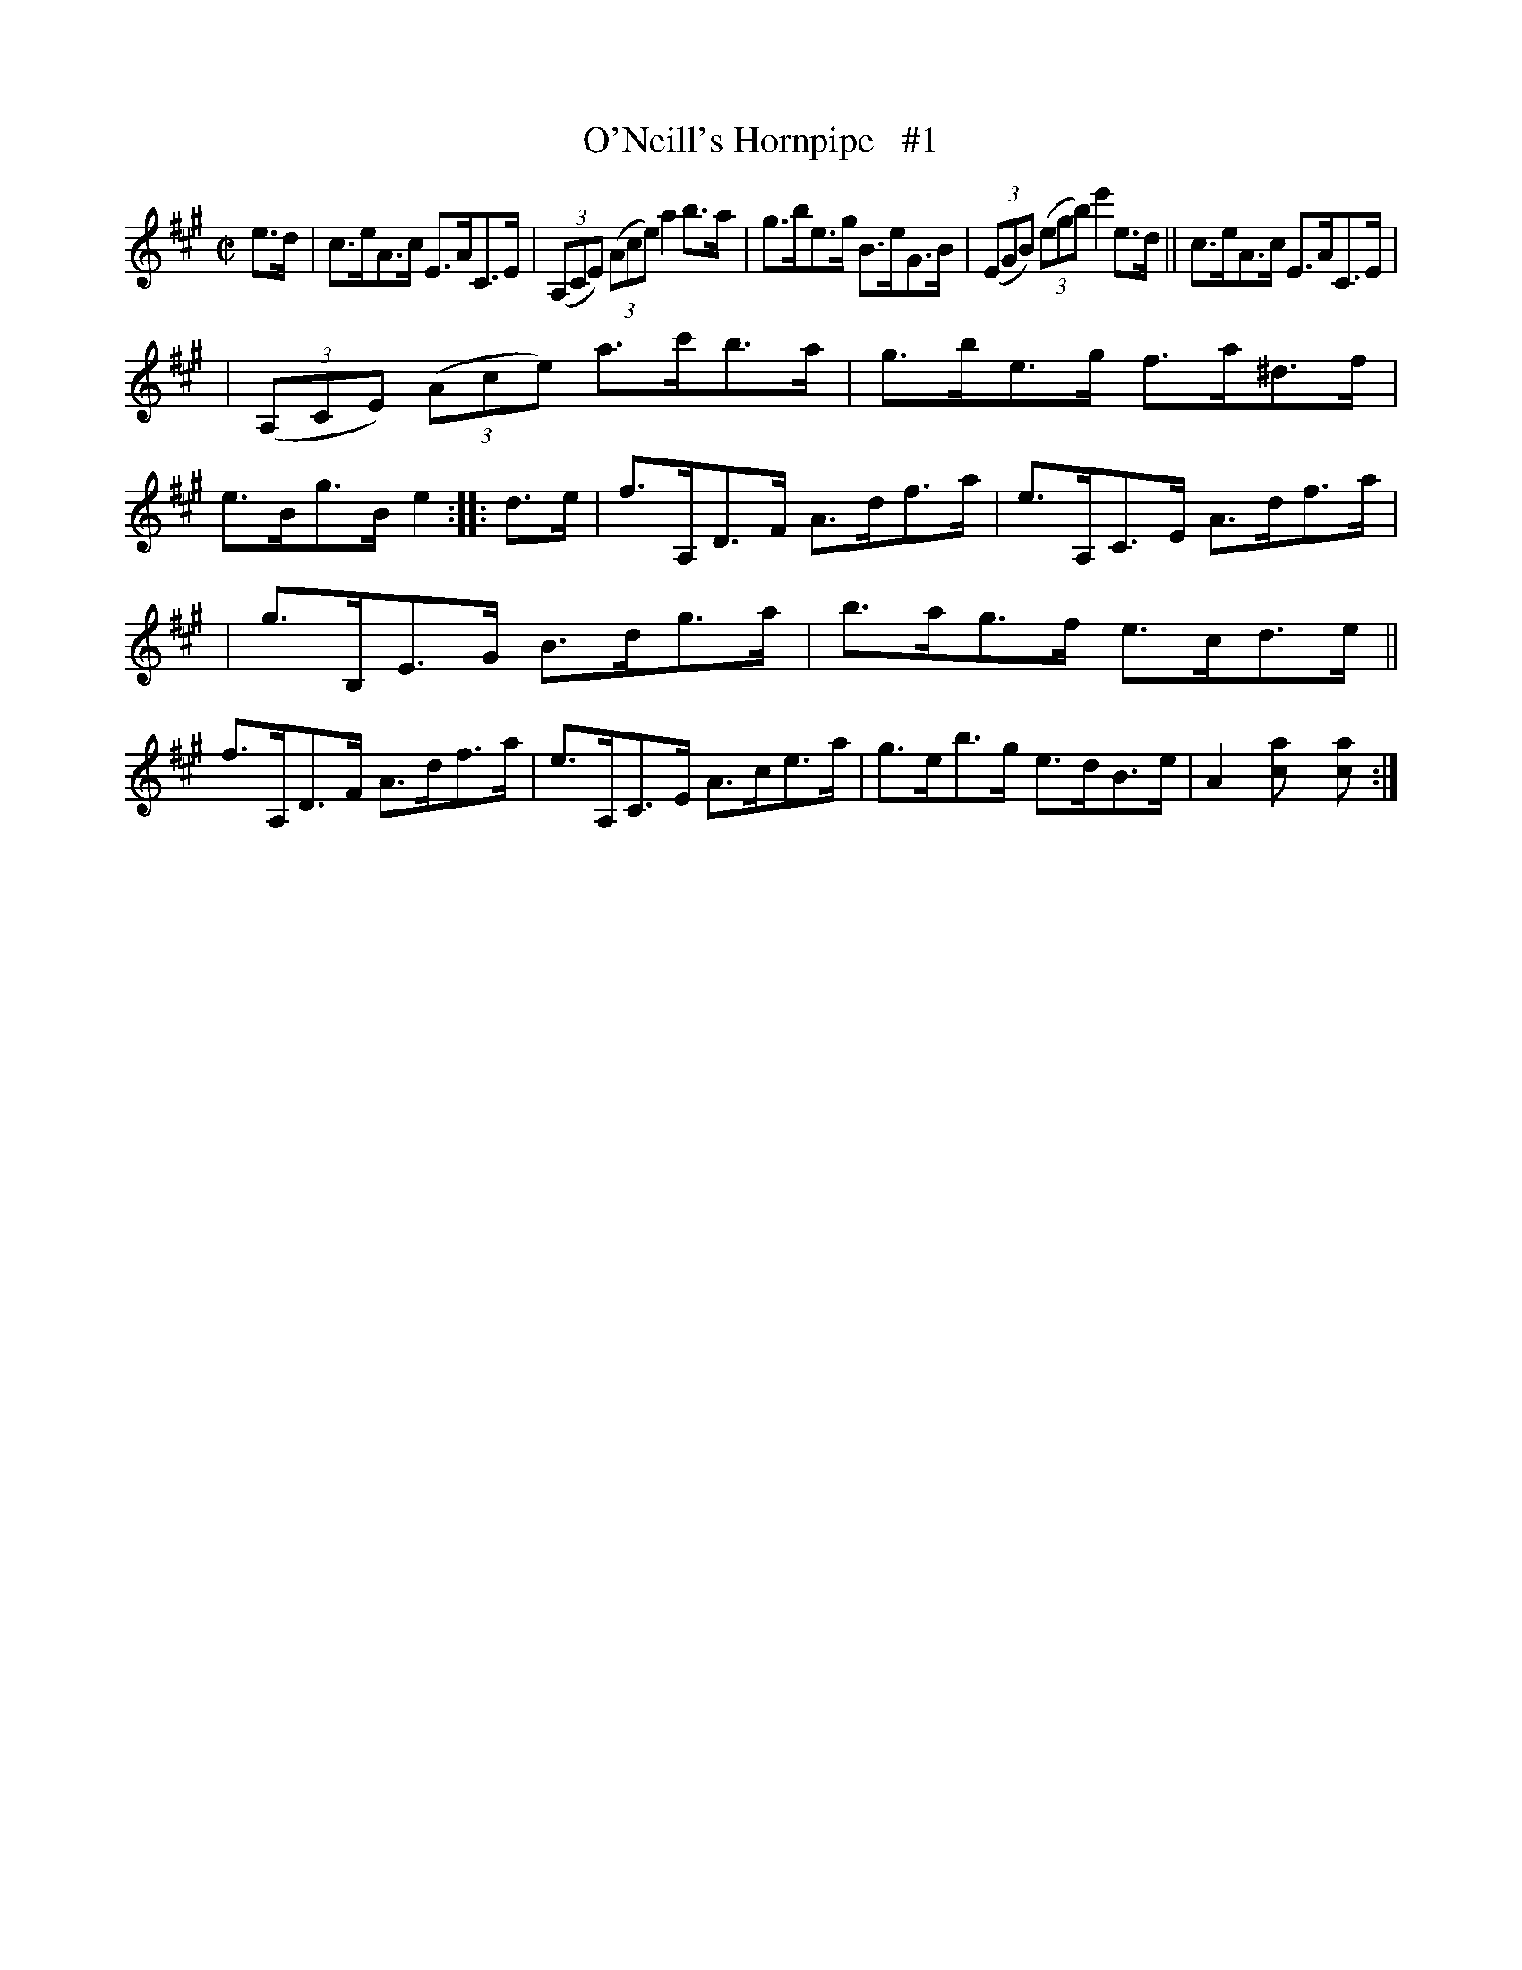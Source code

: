 X: 1766
T: O'Neill's Hornpipe   #1
R: hornpipe
%S: s:3 b:16(5+5+6)
B: O'Neill's 1850 #1766
Z: "Transcribed by Bob Safranek, rjs@gsp.org"
M: C|
L: 1/8
K: A
e>d | c>eA>c E>AC>E | ((3A,CE) ((3Ace) a2b>a | g>be>g B>eG>B | ((3EGB) ((3egb) e'2e>d || c>eA>c E>AC>E |
| ((3A,CE) ((3Ace) a>c'b>a | g>be>g f>a^d>f | e>Bg>B e2 :: d>e | f>A,D>F A>df>a | e>A,C>E A>df>a |
| g>B,E>G B>dg>a | b>ag>f e>cd>e || f>A,D>F A>df>a | e>A,C>E A>ce>a | g>eb>g e>dB>e | A2[a2c] [a2c] :|
